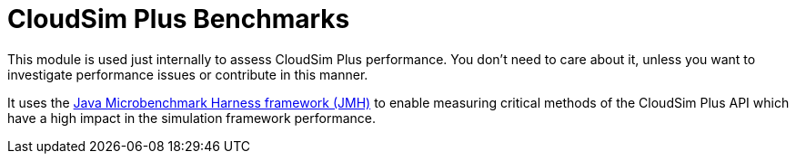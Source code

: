 :source-highlighter: highlightjs
:numbered:
:unsafe:

ifdef::env-github[]
:outfilesuffix: .adoc
:caution-caption: :fire:
:important-caption: :exclamation:
:note-caption: :paperclip:
:tip-caption: :bulb:
:warning-caption: :warning:
endif::[]

= CloudSim Plus Benchmarks

This module is used just internally to assess CloudSim Plus performance.
You don't need to care about it, unless you want to investigate performance issues or contribute in this manner.

It uses the http://openjdk.java.net/projects/code-tools/jmh/[Java Microbenchmark Harness framework (JMH)] to enable measuring critical methods of the
CloudSim Plus API which have a high impact in the simulation framework performance.
